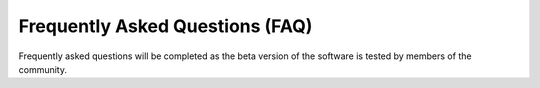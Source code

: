 Frequently Asked Questions (FAQ)
================================

Frequently asked questions will be completed as the beta version of the software is tested by members of the community.